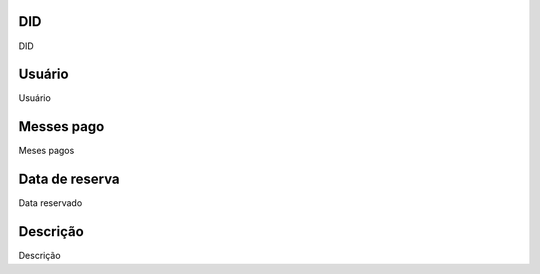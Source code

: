 
.. _didHistory-did:

DID
---

| DID




.. _didHistory-username:

Usuário
--------

| Usuário




.. _didHistory-month-payed:

Messes pago
-----------

| Meses pagos




.. _didHistory-reservationdate:

Data de reserva
---------------

| Data reservado




.. _didHistory-description:

Descrição
-----------

| Descrição



